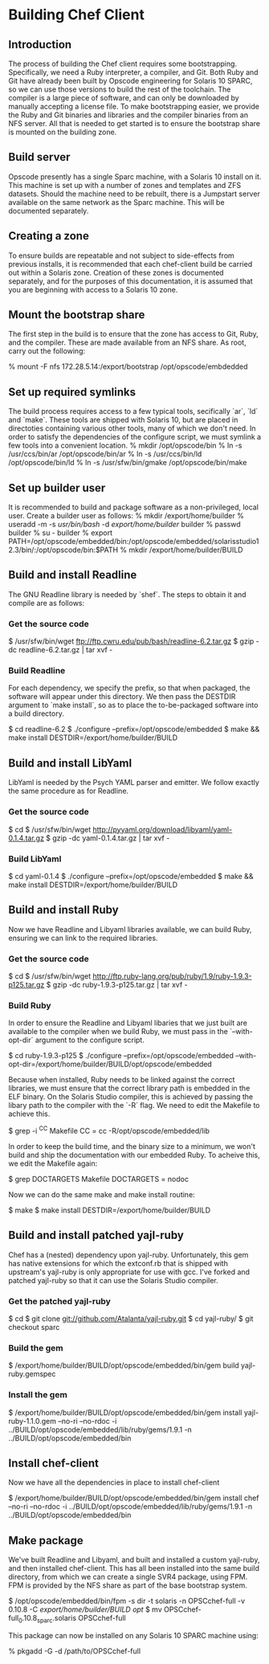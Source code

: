 * Building Chef Client
** Introduction
The process of building the Chef client requires some bootstrapping.
Specifically, we need a Ruby interpreter, a compiler, and Git. Both
Ruby and Git have already been built by Opscode engineering for
Solaris 10 SPARC, so we can use those versions to build the rest of
the toolchain.  The compiler is a large piece of software, and can
only be downloaded by manually accepting a license file.  To make
bootstrapping easier, we provide the Ruby and Git binaries and
libraries and the compiler binaries from an NFS server.  All that is
needed to get started is to ensure the bootstrap share is mounted on
the building zone.
** Build server
Opscode presently has a single Sparc machine, with a Solaris 10
install on it.  This machine is set up with a number of zones and
templates and ZFS datasets.  Should the machine need to be rebuilt,
there is a Jumpstart server available on the same network as the Sparc
machine.  This will be documented separately.
** Creating a zone
To ensure builds are repeatable and not subject to side-effects from
previous installs, it is recommended that each chef-client build be
carried out within a Solaris zone.  Creation of these zones is
documented separately, and for the purposes of this documentation, it
is assumed that you are beginning with access to a Solaris 10 zone.
** Mount the bootstrap share
The first step in the build is to ensure that the zone has access to
Git, Ruby, and the compiler.  These are made available from an NFS
share.  As root, carry out the following:

    % mount -F nfs 172.28.5.14:/export/bootstrap /opt/opscode/embdedded
** Set up required symlinks
The build process requires access to a few typical tools, secifically
`ar`, `ld` and `make`.  These tools are shipped with Solaris 10, but
are placed in directoties containing various other tools, many of
which we don't need.  In order to satisfy the dependencies of the
configure script, we must symlink a few tools into a convenient
location.
    % mkdir /opt/opscode/bin
    % ln -s /usr/ccs/bin/ar /opt/opscode/bin/ar
    % ln -s /usr/ccs/bin/ld /opt/opscode/bin/ld
    % ln -s /usr/sfw/bin/gmake /opt/opscode/bin/make
** Set up builder user
It is recommended to build and package software as a non-privileged, local user.  Create a builder user as follows:
    % mkdir /export/home/builder
    % useradd -m -s /usr/bin/bash/ -d /export/home/builder/ builder
    % passwd builder
    % su - builder
    % export PATH=/opt/opscode/embedded/bin:/opt/opscode/embedded/solarisstudio12.3/bin/:/opt/opscode/bin:$PATH
    % mkdir /export/home/builder/BUILD
** Build and install Readline
The GNU Readline library is needed by `shef`.  The steps to obtain it and compile are as follows:
*** Get the source code
    $ /usr/sfw/bin/wget ftp://ftp.cwru.edu/pub/bash/readline-6.2.tar.gz
    $ gzip -dc readline-6.2.tar.gz | tar xvf -
*** Build Readline
For each dependency, we specify the prefix, so that when packaged, the
software will appear under this directory.  We then pass the DESTDIR
argument to `make install`, so as to place the to-be-packaged software
into a build directory.

     $ cd readline-6.2 
     $ ./configure --prefix=/opt/opscode/embedded
     $ make && make install DESTDIR=/export/home/builder/BUILD
** Build and install LibYaml
LibYaml is needed by the Psych YAML parser and emitter.  We follow exactly the same procedure as for Readline.
*** Get the source code
    $ cd
    $ /usr/sfw/bin/wget http://pyyaml.org/download/libyaml/yaml-0.1.4.tar.gz
    $ gzip -dc yaml-0.1.4.tar.gz | tar xvf -
*** Build LibYaml
    $ cd yaml-0.1.4
    $ ./configure --prefix=/opt/opscode/embedded
    $ make && make install DESTDIR=/export/home/builder/BUILD
** Build and install Ruby
Now we have Readline and Libyaml libraries available, we can build Ruby, ensuring we can link to the required libraries.
*** Get the source code
    $ cd
    $ /usr/sfw/bin/wget http://ftp.ruby-lang.org/pub/ruby/1.9/ruby-1.9.3-p125.tar.gz
    $ gzip -dc ruby-1.9.3-p125.tar.gz | tar xvf -
*** Build Ruby
In order to ensure the Readline and Libyaml libaries that we just
built are available to the compiler when we build Ruby, we must pass
in the `--with-opt-dir` argument to the configure script.

    $ cd ruby-1.9.3-p125
    $ ./configure --prefix=/opt/opscode/embedded --with-opt-dir=/export/home/builder/BUILD/opt/opscode/embedded 

Because when installed, Ruby needs to be linked against the correct
libraries, we must ensure that the correct library path is embedded in
the ELF binary.  On the Solaris Studio compiler, this is achieved by
passing the libary path to the compiler with the `-R` flag.  We need
to edit the Makefile to achieve this.

    $ grep -i ^CC Makefile 
    CC = cc -R/opt/opscode/embedded/lib 

In order to keep the build time, and the binary size to a minimum, we
won't build and ship the documentation with our embedded Ruby.  To
acheive this, we edit the Makefile again:

    $ grep DOCTARGETS Makefile
    DOCTARGETS = nodoc 

Now we can do the same make and make install routine:

    $ make 
    $ make install DESTDIR=/export/home/builder/BUILD
** Build and install patched yajl-ruby
Chef has a (nested) dependency upon yajl-ruby.  Unfortunately, this
gem has native extensions for which the extconf.rb that is shipped
with upstream's yajl-ruby is only appropriate for use with gcc.
I've forked and patched yajl-ruby so that it can use the Solaris
Studio compiler.
*** Get the patched yajl-ruby
    $ cd
    $ git clone git://github.com/Atalanta/yajl-ruby.git
    $ cd yajl-ruby/
    $ git checkout sparc
*** Build the gem
    $ /export/home/builder/BUILD/opt/opscode/embedded/bin/gem build yajl-ruby.gemspec 
*** Install the gem
    $ /export/home/builder/BUILD/opt/opscode/embedded/bin/gem install yajl-ruby-1.1.0.gem --no-ri --no-rdoc -i ../BUILD/opt/opscode/embedded/lib/ruby/gems/1.9.1 -n ../BUILD/opt/opscode/embedded/bin
** Install chef-client
Now we have all the dependencies in place to install chef-client

    $ /export/home/builder/BUILD/opt/opscode/embedded/bin/gem install chef --no-ri --no-rdoc -i ../BUILD/opt/opscode/embedded/lib/ruby/gems/1.9.1 -n ../BUILD/opt/opscode/embedded/bin
** Make package
We've built Readline and Libyaml, and built and installed a custom
yajl-ruby, and then installed chef-client.  This has all been
installed into the same build directory, from which we can create a
single SVR4 package, using FPM.  FPM is provided by the NFS share as part of the base bootstrap system.

    $ /opt/opscode/embedded/bin/fpm -s dir -t solaris -n OPSCchef-full -v 0.10.8 -C /export/home/builder/BUILD opt/
    $ mv OPSCchef-full_0.10.8_sparc.solaris OPSCchef-full

This package can now be installed on any Solaris 10 SPARC machine using:

   % pkgadd -G -d /path/to/OPSCchef-full



